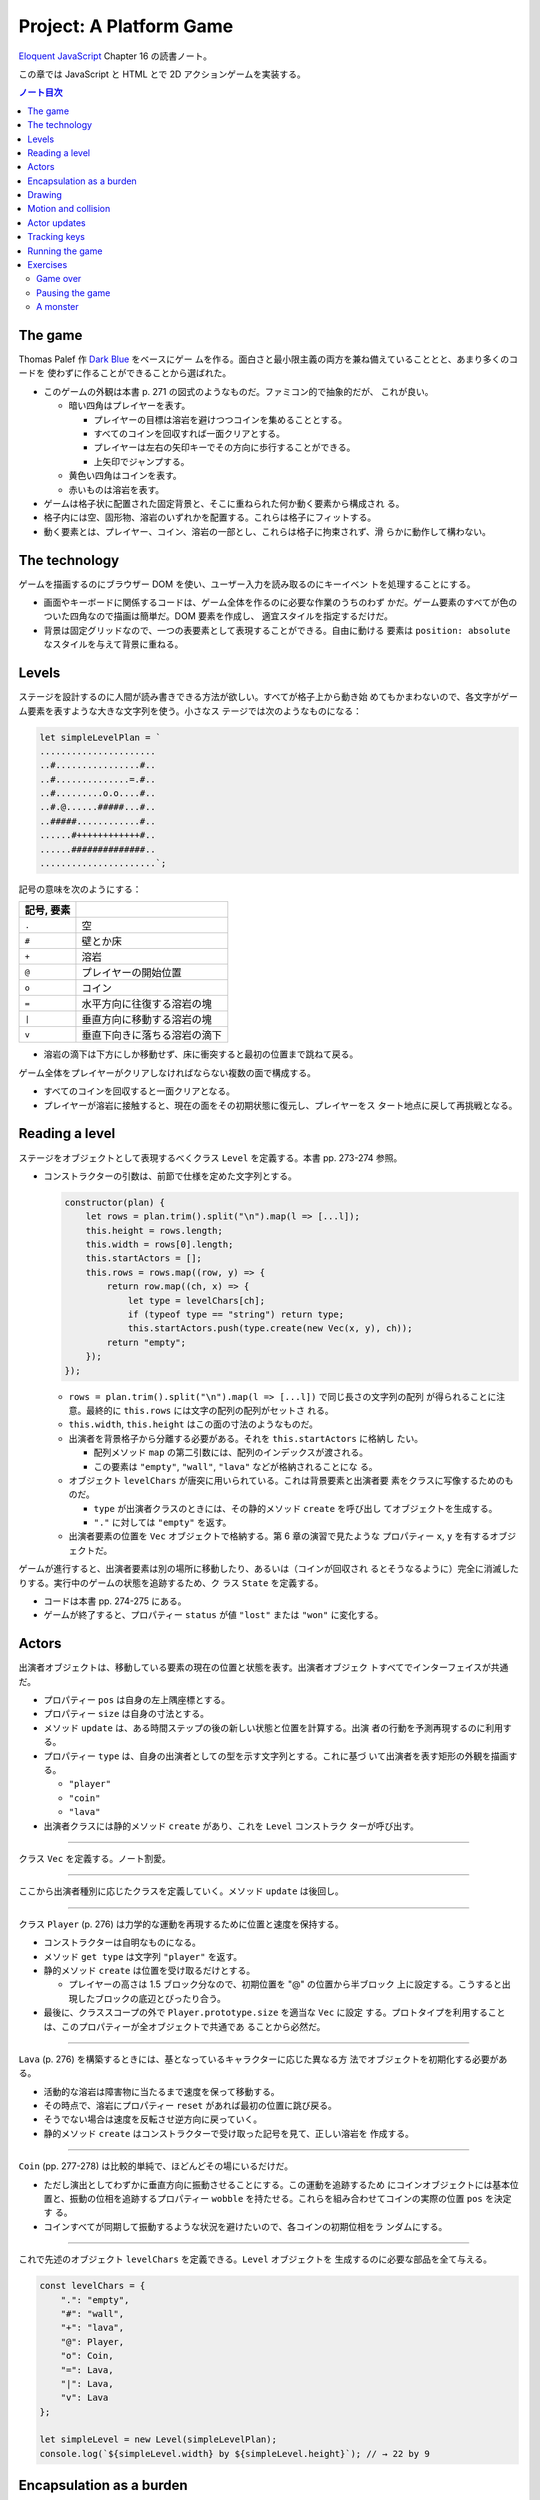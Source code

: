 ======================================================================
Project: A Platform Game
======================================================================

`Eloquent JavaScript <https://eloquentjavascript.net/>`__ Chapter 16 の読書ノート。

この章では JavaScript と HTML とで 2D アクションゲームを実装する。

.. contents:: ノート目次

The game
======================================================================

Thomas Palef 作 `Dark Blue <https://www.lessmilk.com/games/10>`__ をベースにゲー
ムを作る。面白さと最小限主義の両方を兼ね備えていることとと、あまり多くのコードを
使わずに作ることができることから選ばれた。

* このゲームの外観は本書 p. 271 の図式のようなものだ。ファミコン的で抽象的だが、
  これが良い。

  * 暗い四角はプレイヤーを表す。

    * プレイヤーの目標は溶岩を避けつつコインを集めることとする。
    * すべてのコインを回収すれば一面クリアとする。
    * プレイヤーは左右の矢印キーでその方向に歩行することができる。
    * 上矢印でジャンプする。

  * 黄色い四角はコインを表す。
  * 赤いものは溶岩を表す。

* ゲームは格子状に配置された固定背景と、そこに重ねられた何か動く要素から構成され
  る。
* 格子内には空、固形物、溶岩のいずれかを配置する。これらは格子にフィットする。
* 動く要素とは、プレイヤー、コイン、溶岩の一部とし、これらは格子に拘束されず、滑
  らかに動作して構わない。

The technology
======================================================================

ゲームを描画するのにブラウザー DOM を使い、ユーザー入力を読み取るのにキーイベン
トを処理することにする。

* 画面やキーボードに関係するコードは、ゲーム全体を作るのに必要な作業のうちのわず
  かだ。ゲーム要素のすべてが色のついた四角なので描画は簡単だ。DOM 要素を作成し、
  適宜スタイルを指定するだけだ。
* 背景は固定グリッドなので、一つの表要素として表現することができる。自由に動ける
  要素は ``position: absolute`` なスタイルを与えて背景に重ねる。

Levels
======================================================================

ステージを設計するのに人間が読み書きできる方法が欲しい。すべてが格子上から動き始
めてもかまわないので、各文字がゲーム要素を表すような大きな文字列を使う。小さなス
テージでは次のようなものになる：

.. code:: javascript

   let simpleLevelPlan = `
   ......................
   ..#................#..
   ..#..............=.#..
   ..#.........o.o....#..
   ..#.@......#####...#..
   ..#####............#..
   ......#++++++++++++#..
   ......##############..
   ......................`;

記号の意味を次のようにする：

.. csv-table::
   :delim: !
   :header: 記号, 要素

   ``.`` ! 空
   ``#`` ! 壁とか床
   ``+`` ! 溶岩
   ``@`` ! プレイヤーの開始位置
   ``o`` ! コイン
   ``=`` ! 水平方向に往復する溶岩の塊
   ``|`` ! 垂直方向に移動する溶岩の塊
   ``v`` ! 垂直下向きに落ちる溶岩の滴下

* 溶岩の滴下は下方にしか移動せず、床に衝突すると最初の位置まで跳ねて戻る。

ゲーム全体をプレイヤーがクリアしなければならない複数の面で構成する。

* すべてのコインを回収すると一面クリアとなる。
* プレイヤーが溶岩に接触すると、現在の面をその初期状態に復元し、プレイヤーをス
  タート地点に戻して再挑戦となる。

Reading a level
======================================================================

ステージをオブジェクトとして表現するべくクラス ``Level`` を定義する。本書 pp.
273-274 参照。

* コンストラクターの引数は、前節で仕様を定めた文字列とする。

  .. code:: javascript

     constructor(plan) {
         let rows = plan.trim().split("\n").map(l => [...l]);
         this.height = rows.length;
         this.width = rows[0].length;
         this.startActors = [];
         this.rows = rows.map((row, y) => {
             return row.map((ch, x) => {
                 let type = levelChars[ch];
                 if (typeof type == "string") return type;
                 this.startActors.push(type.create(new Vec(x, y), ch));
             return "empty";
         });
     });

  * ``rows = plan.trim().split("\n").map(l => [...l])`` で同じ長さの文字列の配列
    が得られることに注意。最終的に ``this.rows`` には文字の配列の配列がセットさ
    れる。
  * ``this.width``, ``this.height`` はこの面の寸法のようなものだ。
  * 出演者を背景格子から分離する必要がある。それを ``this.startActors`` に格納し
    たい。

    * 配列メソッド ``map`` の第二引数には、配列のインデックスが渡される。
    * この要素は ``"empty"``, ``"wall"``, ``"lava"`` などが格納されることにな
      る。

  * オブジェクト ``levelChars`` が唐突に用いられている。これは背景要素と出演者要
    素をクラスに写像するためのものだ。

    * ``type`` が出演者クラスのときには、その静的メソッド ``create`` を呼び出し
      てオブジェクトを生成する。
    * ``"."`` に対しては ``"empty"`` を返す。

  * 出演者要素の位置を ``Vec`` オブジェクトで格納する。第 6 章の演習で見たような
    プロパティー ``x``, ``y`` を有するオブジェクトだ。

ゲームが進行すると、出演者要素は別の場所に移動したり、あるいは（コインが回収され
るとそうなるように）完全に消滅したりする。実行中のゲームの状態を追跡するため、ク
ラス ``State`` を定義する。

* コードは本書 pp. 274-275 にある。
* ゲームが終了すると、プロパティー ``status`` が値 ``"lost"`` または ``"won"``
  に変化する。

Actors
======================================================================

出演者オブジェクトは、移動している要素の現在の位置と状態を表す。出演者オブジェク
トすべてでインターフェイスが共通だ。

* プロパティー ``pos`` は自身の左上隅座標とする。
* プロパティー ``size`` は自身の寸法とする。
* メソッド ``update`` は、ある時間ステップの後の新しい状態と位置を計算する。出演
  者の行動を予測再現するのに利用する。
* プロパティー ``type`` は、自身の出演者としての型を示す文字列とする。これに基づ
  いて出演者を表す矩形の外観を描画する。

  * ``"player"``
  * ``"coin"``
  * ``"lava"``

* 出演者クラスには静的メソッド ``create`` があり、これを ``Level`` コンストラク
  ターが呼び出す。

----

クラス ``Vec`` を定義する。ノート割愛。

----

ここから出演者種別に応じたクラスを定義していく。メソッド ``update`` は後回し。

----

クラス ``Player`` (p. 276) は力学的な運動を再現するために位置と速度を保持する。

* コンストラクターは自明なものになる。
* メソッド ``get type`` は文字列 ``"player"`` を返す。
* 静的メソッド ``create`` は位置を受け取るだけとする。

  * プレイヤーの高さは 1.5 ブロック分なので、初期位置を "@" の位置から半ブロック
    上に設定する。こうすると出現したブロックの底辺とぴったり合う。

* 最後に、クラススコープの外で ``Player.prototype.size`` を適当な ``Vec`` に設定
  する。プロトタイプを利用することは、このプロパティーが全オブジェクトで共通であ
  ることから必然だ。

----

``Lava`` (p. 276) を構築するときには、基となっているキャラクターに応じた異なる方
法でオブジェクトを初期化する必要がある。

* 活動的な溶岩は障害物に当たるまで速度を保って移動する。
* その時点で、溶岩にプロパティー ``reset`` があれば最初の位置に跳び戻る。
* そうでない場合は速度を反転させ逆方向に戻っていく。
* 静的メソッド ``create`` はコンストラクターで受け取った記号を見て、正しい溶岩を
  作成する。

----

``Coin`` (pp. 277-278) は比較的単純で、ほどんどその場にいるだけだ。

* ただし演出としてわずかに垂直方向に振動させることにする。この運動を追跡するため
  にコインオブジェクトには基本位置と、振動の位相を追跡するプロパティー
  ``wobble`` を持たせる。これらを組み合わせてコインの実際の位置 ``pos`` を決定す
  る。
* コインすべてが同期して振動するような状況を避けたいので、各コインの初期位相をラ
  ンダムにする。

----

これで先述のオブジェクト ``levelChars`` を定義できる。``Level`` オブジェクトを
生成するのに必要な部品を全て与える。

.. code:: javascript

   const levelChars = {
       ".": "empty",
       "#": "wall",
       "+": "lava",
       "@": Player,
       "o": Coin,
       "=": Lava,
       "|": Lava,
       "v": Lava
   };

   let simpleLevel = new Level(simpleLevelPlan);
   console.log(`${simpleLevel.width} by ${simpleLevel.height}`); // → 22 by 9

Encapsulation as a burden
======================================================================

この章のコードはカプセル化についてほとんど考慮していない。その理由は：

* コードを掲載する紙幅をそれほど割くことが出来ない。
* カプセル化には余分な労力がかかる。プログラムが大きくなり、さらなる概念やイン
  ターフェイスの導入に迫られる。厳密なインターフェイスによる分離に適したシステム
  の切り口もあれば、そうでないものもある。不適切なものをカプセル化することは、多
  くのエネルギーを浪費することになる。
* このゲームのさまざまな要素が密接に結合している。

次の章で、このゲームを別の方法で描画する予定なので、描画システムだけはカプセル化
する。

* 描画をインターフェイスの背後に置くことで、同じゲームプログラムをそこにロードし
  て、別の描画モジュールをプラグインすることができる。

Drawing
======================================================================

描画オブジェクトを定義することで描画コードをカプセル化して、ステージと状態を表示
する。この章で定義する表示タイプは DOM 要素を使ってステージを見せるので
``DOMDisplay`` という。

スタイルシートを使って、ゲーム要素の実際の色やその他固定プロパティーを設定する。

* ゲーム要素を作成する際に、そのスタイルプロパティーを直接設定することもできる
  が、プログラムが冗長になる。

次の補助関数 (p.280) は要素を作成して、属性と子ノードを与える簡単な手段となる：

.. code:: javascript

   function elt(name, attrs, ...children) {
       let dom = document.createElement(name);
       for (let attr of Object.keys(attrs)) {
           dom.setAttribute(attr, attrs[attr]);
       }
       for (let child of children) {
           dom.appendChild(child);
       }
       return dom;
   }

* クラス ``DOMDisplay`` (p. 280)

  * ``DOMDisplay`` オブジェクトは、それを追加するべき親要素と ``Level`` オブジェ
    クトを与えると作成される。
  * メソッド ``clear`` は DOM オブジェクトのメソッド ``remove`` を呼び出す。
  * ステージの背景格子は変更されることがないので一度だけ描画する。
  * 出演者はその表示が与えられた状態に行進されるごとに再描画される。
  * プロパティー ``actorLayer`` は、出演者を保持する要素を追跡して、容易に取り外
    したり置き換えたりできるようにするために使う。

関数 ``drawGrid`` (pp. 280-281) で背景の格子を描く。

* 座標や寸法は格子のブロック単位で追跡する。ピクセル単位を設定するときには、この
  座標を拡大する必要がある。
* 定数 ``scale`` は一ブロックが画面に占めるピクセル数を表す。
* 背景は ``<table>`` 要素として描かれる。これは ``Level`` のプロパティー
  ``rows`` の構造とよく合っており、

  * 格子の各行が表の行要素 ``<tr>`` になる。
  * 格子内の文字列はセル要素 ``<td>`` のクラス名として用いる。

* 演算子 ``...`` は子ノードの配列を別の実引数として関数 ``elt`` に渡すためにあ
  る。

表を我々が欲しいように見せる CSS コードが本書の p. 281 にある。スタイリングの説
明があるが割愛。

* 関数 ``drawActor`` (pp. 281-282)

  * 各出演者を描画するには、それ用の DOM 要素を作成してプロパティーを適宜設定す
    る。
  * 途中のピクセル単位系を必要とする箇所では、先ほどの定数 ``scale`` を参照す
    る。

メソッド ``syncState`` (p. 282) は特定の状態を表示させるために呼び出す。

.. code:: javascript

  DOMDisplay.prototype.syncState = function(state) {
      if (this.actorLayer) this.actorLayer.remove();
      this.actorLayer = drawActors(state.actors);
      this.dom.appendChild(this.actorLayer);
      this.dom.className = `game ${state.status}`;
      this.scrollPlayerIntoView(state);
  };

* 最初に、古い出演者の絵があればそれを消去し、次に出演者を新しい位置に再描画す
  る。
* ステージの現在の状態をクラス名としてラッパーに追加することで、ゲームに勝ったと
  きと負けたときとでプレイヤーのスタイルを変えることができる。

  .. code:: css

     .lost .player {
         background: rgb(160, 64, 64);
     }
     .won .player {
         box-shadow: -4px -7px 8px white, 4px -7px 8px white;
     }

  * 溶岩に接触するとプレイヤーの色が暗い赤に変わる。
  * 最後のコインを回収すると、左上と右上にぼかした白い影を付けて後光のように見せ
    る。

* ビューポートにステージが収まっているとは限らないので、メソッド
  ``scrollPlayerIntoView`` の呼び出しが必要となる。

  * ステージがビューポートの外にはみ出している場合には、ビューポートをスクロール
    してプレイヤーがビューポートの中心に来るように調整する。

    * それを CSS の ``.game`` で実現している。特に ``overflow: hidden`` に注意。
      さらに ``position: relative`` も効いている。

メソッド ``scrollPlayerIntoView`` (pp. 283-284) ではプレイヤーの位置を見つけて
ラッピング要素のスクロール位置を更新する。位置の変更には、要素のプロパティー
``scrollLeft`` と ``scrollTop`` を変更する。

* 出演者の中心を求めるには、その位置に寸法の半分を加算する。途中までステージ座標
  系で計算し、最後に ``scale`` を乗じてピクセル座標系に変換する。
* プレイヤーの位置が許容範囲の外側にいないかなどを検める。
* 画面中央部にスクロールに関して中立な領域があると、多少の動作でスクロールしなく
  なって快適だ。

これで小さなステージを表示することができるようになった。

.. code:: html

   <link rel="stylesheet" href="css/game.css">
   <script>
     let simpleLevel = new Level(simpleLevelPlan);
     let display = new DOMDisplay(document.body, simpleLevel);
     display.syncState(State.start(simpleLevel));
   </script>

Motion and collision
======================================================================

これでゲームに動きを加えられるところまでたどり着いた。この種のゲームのほどんとが
採用する基本的なアプローチとは、時間を短時間の区間に分割して、その区間ごとに速度
と時間の積だけ出演者を動かすというものだ。

* 時間を秒単位で計測するので、速度は秒速で表される。

物を動かすことは容易い。難しいのは物体間の相互作業を扱うことだ。

* プレイヤーが壁や床に当たるときには、それを通り抜けてはいけない。プレイヤーを止
  める必要がある。
* コインに当たった場合は、それを回収しなければならない。
* 溶岩に当たったらミスにしないといけない。

物理エンジンなどは使えないから、この章では矩形の物体間の衝突しか扱わない。かなり
単純な方法で処理する。

プレイヤーや溶岩の塊を動かす前に、その動きが壁の内側に入るかどうかをテストする。
入る場合には、その動きを単に取り消す。このような衝突への対応は出演者によって異な
る。

* プレイヤーは停止する。
* 溶岩の塊は跳ね返る。
* この方法だと、物体が実際に接触する前に運動停止してしまうので、時間区間を相当小
  さくすることが求められる。
* もう一つの方法は、より良いものだがより複雑だ。正確な接触点を見つけてそこに動か
  すことだ。

ここでは単純な方法を採用する。アニメーションが小ステップで進むようにすることで、
この問題を隠す。

ある矩形が指定する種類の格子要素に接触するかどうかを判定するメソッド (p. 286)
だ。

.. code:: javascript

   Level.prototype.touches = function(pos, size, type) {
       let xStart = Math.floor(pos.x);
       let xEnd = Math.ceil(pos.x + size.x);
       let yStart = Math.floor(pos.y);
       let yEnd = Math.ceil(pos.y + size.y);

       for (let y = yStart; y < yEnd; y++) {
           for (let x = xStart; x < xEnd; x++) {
               let isOutside = x < 0 || x >= this.width ||
                               y < 0 || y >= this.height;
               let here = isOutside ? "wall" : this.rows[y][x];
               if (here == type) return true;
           }
       }
       return false;
   };

* 引数の ``pos`` と ``size`` がテストしたい物体の矩形を指定する。
* ``Math.floor`` や ``Math.ceil`` も使って、物体が重なる格子の集合を計算する。
* 一致する格子があれば ``true`` を返す。

----

クラス ``State`` のメソッド ``update`` (pp. 286-287) ではクラス ``Level`` のメ
ソッド ``touches`` を用いてプレイヤーが溶岩に接触しているかどうかを理解する。

.. code:: javascript

   State.prototype.update = function(time, keys) {
       let actors = this.actors.map(actor => actor.update(time, this, keys));
       let newState = new State(this.level, actors, this.status);

       if (newState.status != "playing") return newState;

       let player = newState.player;
       if (this.level.touches(player.pos, player.size, "lava")) {
           return new State(this.level, actors, "lost");
       }

       for (let actor of actors) {
           if (actor != player && overlap(actor, player)) {
               newState = actor.collide(newState);
           }
       }
       return newState;
   };

* 引数は時間ステップと、押されているキーが何であるかを表すデータだ。
* 最初に出演者すべてに対してメソッド ``update`` を呼び出す。更新された出演者の配
  列を得る。

  * 出演者は時間ステップ、キー、状態をも得る。それに基づいて更新することができる
    ようになる。
  * 実際にはプレイヤーしかキーを読み取らない。キーボードで制御されるただ一つの出
    演者だ。

* ゲームがすでに終了しているならば、それ以上の処理は必要ない。
* ゲームが途中ならば、プレイヤーが背景の溶岩に触れているかどうかをテストする。

  * 触れているならば負けでゲーム終了とする。
  * 他の出演者がプレイヤーに重なっているかをテストする。

----

出演者同士の重なり合いを関数 ``overlap`` (p. 287) で検出する。二つの出演者オブ
ジェクトを引数にとり、それらが接触し合っていると ``true`` を返す。各座標軸同士で
重なっている場合がそうだ。

* 素朴な boundary box 同士の比較なので引用省略。

----

いずれかの出演者が重なり合うときは、その出演者のメソッド ``collide`` (p. 288) で
状態を更新する機会だ。

* 溶岩出演者にふれるとゲーム状態は ``"lost"`` になる。
* コインは触れると消滅する。ステージ中の最後のコインのときには状態が ``"won"``
  になる。

.. code:: javascript

   Lava.prototype.collide = function(state) {
       return new State(state.level, state.actors, "lost");
   };

   Coin.prototype.collide = function(state) {
       let filtered = state.actors.filter(a => a != this);
       let status = state.status;
       if (!filtered.some(a => a.type == "coin")) status = "won";
       return new State(state.level, filtered, status);
   };

Actor updates
======================================================================

``Actor`` オブジェクトのメソッド ``update`` 各種は引数として時間ステップ、状態、
キー情報を取る。これらの変数名を ``time``, ``state``, ``keys`` とする。

----

``Lava`` では ``keys`` を無視する。引数リストにも書かない。

.. code:: javascript

   Lava.prototype.update = function(time, state) {
       let newPos = this.pos.plus(this.speed.times(time));
       if (!state.level.touches(newPos, this.size, "wall")) {
           return new Lava(newPos, this.speed, this.reset);
       } else if (this.reset) {
           return new Lava(this.reset, this.speed, this.reset);
       } else {
           return new Lava(this.pos, this.speed.times(-1));
       }
   };

* 移動距離を計算し、古い位置にそれを加えて新しい位置を計算する。

  * その新しい位置に障害がなければそこに移動する。
  * 障害がある場合、溶岩塊の種類によって動作が異なる。

    * 滴り落ちるタイプのものは ``reset`` 位置がある。そこに戻る。
    * 跳ねるタイプのものは逆方向に動き出すように速度を反転する。

----

コインはメソッド ``update`` (p. 289) を使うことでフラフラと揺らす。コインについ
ては格子との衝突はない。

.. code:: javascript

   const wobbleSpeed = 8, wobbleDist = 0.07;

   Coin.prototype.update = function(time) {
       let wobble = this.wobble + time * wobbleSpeed;
       let wobblePos = Math.sin(wobble) * wobbleDist;
       return new Coin(this.basePos.plus(new Vec(0, wobblePos)),
                       this.basePos, wobble);
   };

* プロパティー ``wobble`` は時間を追跡するためにインクリメントされ、正弦関数の引
  数として用いる。
* コインの現在位置はコイン原点と波に基づく変位から計算する。

----

``Player`` の動きは座標軸ごと個別に処理する。というのは、床に当たるときには水平
方向の動きは変わらないし、壁に当たるときには落下やジャンプの動きは変わらないから
だ。

.. code:: javascript

   const playerXSpeed = 7;
   const gravity = 30;
   const jumpSpeed = 17;

   Player.prototype.update = function(time, state, keys) {
       let xSpeed = 0;
       if (keys.ArrowLeft) xSpeed -= playerXSpeed;
       if (keys.ArrowRight) xSpeed += playerXSpeed;
       let pos = this.pos;
       let movedX = pos.plus(new Vec(xSpeed * time, 0));
       if (!state.level.touches(movedX, this.size, "wall")) {
           pos = movedX;
       }

       let ySpeed = this.speed.y + time * gravity;
       let movedY = pos.plus(new Vec(0, ySpeed * time));
       if (!state.level.touches(movedY, this.size, "wall")) {
       pos = movedY;
       } else if (keys.ArrowUp && ySpeed > 0) {
           ySpeed = -jumpSpeed;
       } else {
           ySpeed = 0;
       }
       return new Player(pos, new Vec(xSpeed, ySpeed));
   };

* 水平方向の運動は左右矢印キーの状態から計算する。

  * この動作が作る新しい位置をさえぎる壁がなければ、それを採用する。
  * そうでなければ、古い位置を維持する。

* 垂直方法の運動はさらにジャンプと重力を再現する必要がある。

  * 垂直方法の速度 ``ySpeed`` は重力を考慮して加速する。
  * 床や天井があるかチェックする。何にも当たっていなければ新しい位置を採用する。
    そうでなければ上下方向で場合分けする。

    * 上矢印キーを押された状態でプレイヤーが落ちているときには、速度に比較的大き
      な負の値をセットする。こうするとプレイヤーはジャンプすることになる。
    * そうでない場合には単に何かにぶつかったということなので、スピードをゼロにす
      る。

ゲーム中に現れる重力、ジャンプの初速、その他の定数ほとんどは試行錯誤により設定し
た。著者が納得する組み合わせを発見するまで試したとある。

Tracking keys
======================================================================

キーを押している間はずっとその効果（プレイヤーの移動）が持続するようにしたい。

矢印キー各種の現在の状態をとっておくキーハンドラーを仕掛ける必要がある。また、こ
れらのキーに対してメソッド ``preventDefault`` を呼び出すことでブラウザー既定の動
作であるページのスクロールを抑止する。

関数 ``trackKeys`` (pp. 290-291) はキーの名前の配列から、それらのキーの現在位置
を追跡するオブジェクトを返す。

* イベント ``keydown`` と ``keyup`` に対するイベントハンドラーを登録し、
* イベントが含むキーコードが追跡中のコードの集合にあれば、オブジェクトを更新す
  る。

.. code:: javascript

   function trackKeys(keys) {
       let down = Object.create(null);
       function track(event) {
          if (keys.includes(event.key)) {
              down[event.key] = event.type == "keydown";
              event.preventDefault();
          }
       }
       window.addEventListener("keydown", track);
       window.addEventListener("keyup", track);
       return down;
   }
   const arrowKeys = trackKeys(["ArrowLeft", "ArrowRight", "ArrowUp"]);

Running the game
======================================================================

* 第 14 章の関数 ``requestAnimationFrame`` がゲームのアニメーションに適した方法
  を与える。しかし、インターフェイスがまったく原始的だ。この関数を使用するには、
  前回の関数を呼び出した時刻を追跡し、フレーム（コマ）ごとに関数
  ``requestAnimationFrame`` を呼び出す必要がある。

* そこで、これらの退屈な箇所を便利なインターフェイスにラップする補助関数
  ``runAnimation`` (p. 291) を定義する。これを単に呼び出すだけで済むようになる。

  * 引数として、時間差を引数にとり、ワンフレームを描画する関数 ``frameFunc`` を
    与える。
  * その関数 ``frameFunc`` が ``false`` を返すときには、アニメーションは停止す
    る。

.. code:: javascript

   function runAnimation(frameFunc) {
       let lastTime = null;
       function frame(time) {
           if (lastTime != null) {
               let timeStep = Math.min(time - lastTime, 100) / 1000;
               if (frameFunc(timeStep) === false) return;
           }
           lastTime = time;
           requestAnimationFrame(frame);
       }
       requestAnimationFrame(frame);
   }

* 最大フレームステップは 0.1 秒 に設定した。
* ページが表示されているブラウザーのタブなりウィンドウなりが隠されると、関数
  ``requestAnimationFrame`` の呼び出しはそれが再度表示されるまで中断される。この
  場合 ``lastTime`` と ``time`` の差は、ページが隠れていた時間丸ごとになる。一気
  にゲームを進行すると、プレイヤーが床から落ちるなどのおかしな副作用が起こるかも
  しれない。
* この関数は時間を秒に変換してわかりやすくしてある。

----

関数 ``runLevel`` (p. 292) は ``Level`` オブジェクトと表示コンストラクターを引数
とし、``Promise`` を返す。

* ステージを ``document.body`` 内に表示してユーザーにプレイさせる。
* ステージが終了すると、さらに 1 秒待機する。それから表示を消去し、アニメーショ
  ンを停止し、ゲームの終了状態に対する ``Promise`` を解決する。

.. code:: javascript

   function runLevel(level, Display) {
       let display = new Display(document.body, level);
       let state = State.start(level);
       let ending = 1;

       return new Promise(resolve => {
           runAnimation(time => {
               state = state.update(time, arrowKeys);
               display.syncState(state);
               if (state.status == "playing") {
                   return true;
               } else if (ending > 0) {
                   ending -= time;
                   return true;
               } else {
                   display.clear();
                   resolve(state.status);
                   return false;
               }
           });
       });
   }

----

ゲームは一連のステージからなる。

* プレイヤーが死ぬたびに現在のステージがやり直しとなる。
* ステージクリアすると、次のステージに進む。

これを次の非同期関数 ``runGame`` (pp. 292-293) で実現する。ステージ設計（文字
列）の配列と表示コンストラクターを引数にとる。

.. code:: javascript

   async function runGame(plans, Display) {
       for (let level = 0; level < plans.length;) {
           let status = await runLevel(new Level(plans[level]), Display);
           if (status == "won") level++;
       }
       console.log("You've won!");
   }

関数 ``runLevel`` は ``Promise`` を返すので、それを呼び出す当関数は非同期関数と
して書く。プレイヤーがゲームを終了したときに解決される別の ``Promise`` を返す。

----

`本書のサンドボックス <https://eloquentjavascript.net/code#16>`__ に変数
``GAME_LEVELS`` で利用可能なステージ設計の集合がある。このページではそれらを関数
``runGame`` に与えて実際にゲームを開始する。

.. code:: html

   <link rel="stylesheet" href="css/game.css">
   <body>
   <script>
   runGame(GAME_LEVELS, DOMDisplay);
   </script>
   </body>

Exercises
======================================================================

Game over
----------------------------------------------------------------------

この手のゲームにはプレイヤーは限られたライフでスタートし、死ぬたびにライフが一つ
減るという伝統がある。ライフがなくなると、ゲームは最初から再開となる。

**問題** ``runGame`` を調整してライフを実装しろ。プレイヤーには三つのライフから
開始させろ。ステージが開始するたびに現在のライフ数を ``console.log`` を使って出
力しろ。

**解答** 残機がゼロになると最初のステージからやり直しという意味で実装する：

.. code:: javascript

   const lifeMax = 3;

   async function runGame(plans, Display) {
     let lives = lifeMax;
     for (let level = 0; level < plans.length;) {
         console.log(`1P START. LIFE: ${lives}`);
         const status = await runLevel(new Level(plans[level]), Display);
         if (status == "won") {
             level++;
         }
         else if (status == "lost") {
             lives--;
             console.log("1P FAILED.");
             if (lives == 0) {
                 console.log("1P GAME OVER. RESTART.");
                 level = 0;
                 lives = lifeMax;
             }
         }
     }
     console.log("You've won!");
 }

Pausing the game
----------------------------------------------------------------------

**問題** :kbd:`Esc` キーを押すことでゲームを一時停止したり、解除したりできるよう
にしろ。これは関数 ``runLevel`` を別のキーボードイベントハンドラーを使用するよう
に変更し、:kbd:`Esc` キーが押されるたびにアニメーションを中断または再開すること
で実現できる。

``runAnimation`` インターフェースは一見するとこのような機能に適していないように
見えるが、``runLevel`` の呼び出し方を変更すればいける。

この機能が動作したら、他にも試せることがある。これまでのキーボードイベントハンド
ラーの登録方法には少々問題がある。オブジェクト ``arrowKeys`` は現在グローバル変
数であり、そのイベントハンドラーはゲームが実行されていなくても維持されている。こ
れはシステムから漏れているとも言える。``trackKeys`` を拡張してハンドラーの登録を
解除する方法を用意し、``runLevel`` を変更して、開始時にハンドラーを登録し、終了
時に再び登録を解除するようにしろ。

**解答** まず :kbd:`Esc` のハンドラーとフラグをいったんグローバルスコープに定義
する：

.. code:: javascript

   let paused = false;

   window.addEventListener("keyup", event => {
       if(event.key != "Escape"){
           return;
       }
       paused = !paused;
       event.preventDefault();
   });

関数 ``runAnimation`` の呼び出しにおいて、実引数のコールバックの最初を次のように
変える：

.. code:: javascript

   state = state.update(time, arrowKeys);
   if (paused) {
       return false;
   }

関数 ``runAnimationFrame`` では二箇所を修正する。コールバックが ``false`` を返す
ときにポーズがかかったのならば ``requestAnimationFrame`` に対するコールバックを
専用のものに差し替える：

.. code:: javascript

   if (frameFunc(timeStep) === false){
       if (paused) {
           lastTime = time;
           requestAnimationFrame(suspend);
       }
       return;
   }

ポーズ専用コールバックの中身は次のようなものだ：

.. code:: javascript

   function suspend() {
       requestAnimationFrame(paused ? suspend : frame);
   }


後半はまず ``trackKeys`` の終了間際をこうする：

.. code:: javascript

   const untrack = () => {
       window.removeEventListener("keydown", track);
       window.removeEventListener("keyup", track);
   };

   return [down, untrack];

それから ``arrowKeys`` の初期化を ``runLevel`` の序盤に移転する：

.. code:: javascript

   const [arrowKeys, untrack] = trackKeys(["ArrowLeft", "ArrowRight", "ArrowUp"]);

最後に ``Promise`` のコールバックの最後の ``else`` ブロックに ``untrack();`` の
呼び出しを追加すればいいだろう。

A monster
----------------------------------------------------------------------

この手のゲームではジャンプして倒すことができる敵がいるという伝統がある。

**問題** そのような出演者タイプをゲームに追加しろ。

これをモンスターと呼ぶ。モンスターは水平方向にしか動かない。プレイヤーの方向に移
動したり、水平方向の溶岩のように跳ね返ったり、好きな動きのパターンをさせることが
できる。このクラスは落下の処理をする必要はないが、モンスターが壁を通らないように
する必要がある。

モンスターがプレイヤーに触れるときの効果は、プレイヤーがモンスターの上に飛び乗っ
ているかどうかによる。プレイヤーの下半身がモンスターの上半身の近くにあるかどうか
をチェックすることでおおよその効果を得られる。乗っていればモンスターは消え、そう
でなければプレイヤーのミスとする。

**解答** TBW

.. todo::

   時間ができたらやる。

以上
